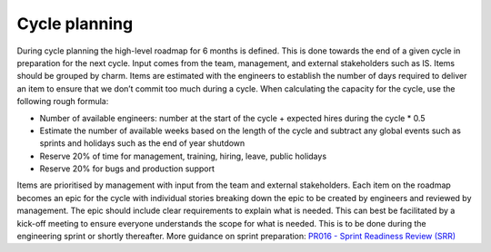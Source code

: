 Cycle planning
==============

During cycle planning the high-level roadmap for 6 months is defined. This is
done towards the end of a given cycle in preparation for the next cycle. Input
comes from the team, management, and external stakeholders such as IS. Items
should be grouped by charm. Items are estimated with the engineers to establish
the number of days required to deliver an item to ensure that we don’t commit
too much during a cycle. When calculating the capacity for the cycle, use the
following rough formula:

* Number of available engineers: number at the start of the cycle + expected
  hires during the cycle * 0.5
* Estimate the number of available weeks based on the length of the cycle and
  subtract any global events such as sprints and holidays such as the end of
  year shutdown
* Reserve 20% of time for management, training, hiring, leave, public holidays
* Reserve 20% for bugs and production support

Items are prioritised by management with input from the team and external
stakeholders. Each item on the roadmap becomes an epic for the cycle with
individual stories breaking down the epic to be created by engineers and
reviewed by management. The epic should include clear requirements to explain
what is needed. This can best be facilitated by a kick-off meeting to ensure
everyone understands the scope for what is needed. This is to be done during the
engineering sprint or shortly thereafter. More guidance on sprint preparation:
`PR016 - Sprint Readiness Review (SRR) <https://docs.google.com/document/d/1baTwzRxoiEW0RuivVbBFndbbeKnX4RR0IvQeXKgz5Is/edit>`_
